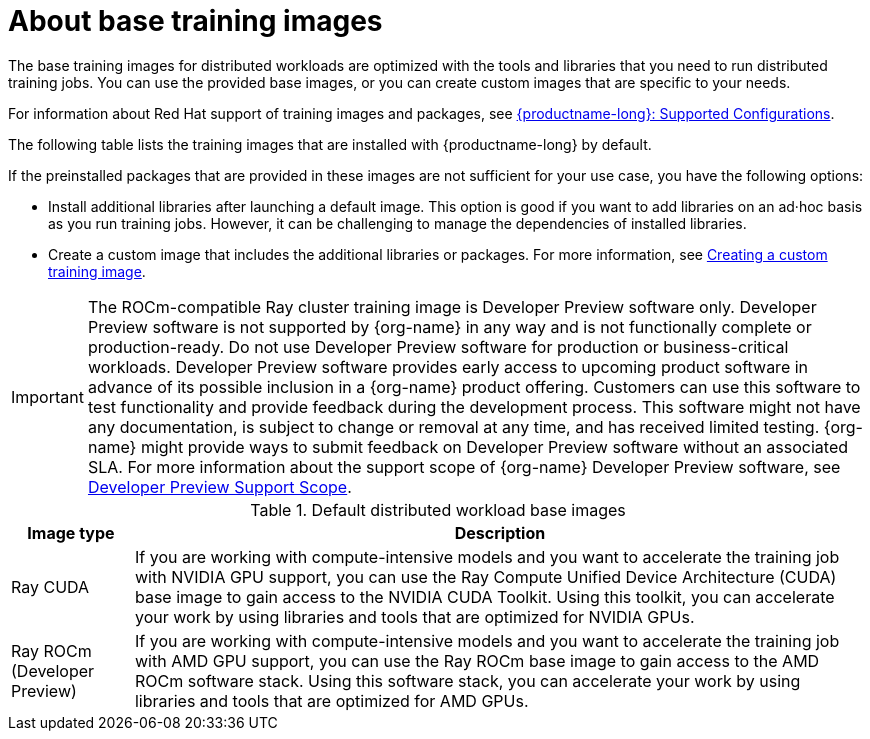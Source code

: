 :_module-type: CONCEPT

[id="about-base-training-images_{context}"]
= About base training images

[role="_abstract"]
The base training images for distributed workloads are optimized with the tools and libraries that you need to run distributed training jobs. 
You can use the provided base images, or you can create custom images that are specific to your needs.

ifndef::upstream[]
For information about Red Hat support of training images and packages, see link:https://access.redhat.com/articles/rhoai-supported-configs[{productname-long}: Supported Configurations].
endif::[]

The following table lists the training images that are installed with {productname-long} by default.

If the preinstalled packages that are provided in these images are not sufficient for your use case, you have the following options:

* Install additional libraries after launching a default image. 
This option is good if you want to add libraries on an ad·hoc basis as you run training jobs. 
However, it can be challenging to manage the dependencies of installed libraries.


ifdef::upstream[]
* Create a custom image that includes the additional libraries or packages. 
For more information, see
link:{odhdocshome}/working-with-distributed-workloads/#creating-a-custom-training-image_distributed-workloads[Creating a custom training image].
endif::[]

ifndef::upstream[]
* Create a custom image that includes the additional libraries or packages. 
For more information, see link:{rhoaidocshome}{default-format-url}/working_with_distributed_workloads/creating-a-custom-training-image_distributed-workloads[Creating a custom training image].

[IMPORTANT]
====
The ROCm-compatible Ray cluster training image is Developer Preview software only. 
Developer Preview software is not supported by {org-name} in any way and is not functionally complete or production-ready. 
Do not use Developer Preview software for production or business-critical workloads. 
Developer Preview software provides early access to upcoming product software in advance of its possible inclusion in a {org-name} product offering. 
Customers can use this software to test functionality and provide feedback during the development process. 
This software might not have any documentation, is subject to change or removal at any time, and has received limited testing. 
{org-name} might provide ways to submit feedback on Developer Preview software without an associated SLA.
For more information about the support scope of {org-name} Developer Preview software, see link:https://access.redhat.com/support/offerings/devpreview/[Developer Preview Support Scope].
====
endif::[]

.Default distributed workload base images
[cols="1,6"]
|===
| Image type | Description

| Ray CUDA
| If you are working with compute-intensive models and you want to accelerate the training job with NVIDIA GPU support, you can use the Ray Compute Unified Device Architecture (CUDA) base image to gain access to the NVIDIA CUDA Toolkit. 
Using this toolkit, you can accelerate your work by using libraries and tools that are optimized for NVIDIA GPUs.

ifndef::upstream[]
| Ray ROCm (Developer Preview)
endif::[]
ifdef::upstream[]
| Ray ROCm 
endif::[]
| If you are working with compute-intensive models and you want to accelerate the training job with AMD GPU support, you can use the Ray ROCm base image to gain access to the AMD ROCm software stack. 
Using this software stack, you can accelerate your work by using libraries and tools that are optimized for AMD GPUs. 

|===
